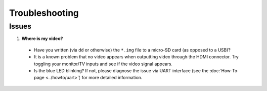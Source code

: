 ***************
Troubleshooting
***************

------
Issues
------

1. **Where is my video?**

  * Have you written (via ``dd`` or otherwise) the ``*.img`` file to a micro-SD card (as opposed to a USB)?
  * It is a known problem that no video appears when outputting video through the HDMI connector. Try toggling your monitor/TV inputs and see if the video signal appears.
  * Is the blue LED blinking? If not, please diagnose the issue via UART interface (see the :doc:`How-To page <../howto/uart>`) for more detailed information.
